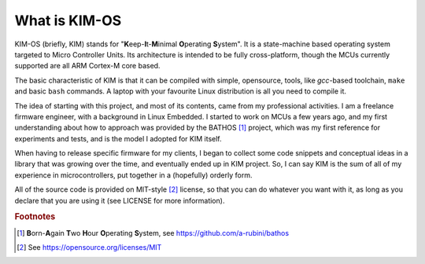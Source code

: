 What is KIM-OS
==================

.. index:: KIM

KIM-OS (briefly, KIM) stands for
"**K**\eep-**I**\t-**M**\inimal **O**\perating **S**\ystem". It is a
state-machine based operating system targeted to Micro Controller Units. Its
architecture is intended to be fully cross-platform, though the MCUs currently
supported are all ARM Cortex-M core based.

The basic characteristic of KIM is that it can be compiled with simple,
opensource, tools, like *gcc*-based toolchain, ``make`` and basic ``bash``
commands. A laptop with your favourite Linux distribution is all you need to
compile it.

The idea of starting with this project, and most of its contents, came from my
professional activities. I am a freelance firmware engineer, with a background
in Linux Embedded. I started to work on MCUs a few years ago, and my first
understanding about how to approach was provided by the
BATHOS [#f1]_ project, which was my first
reference for experiments and tests, and is the model I adopted for KIM
itself.

When having to release specific firmware for my clients, I began to collect some
code snippets and conceptual ideas in a library that was growing over the time,
and eventually ended up in KIM project. So, I can say KIM is the sum of all of
my experience in microcontrollers, put together in a (hopefully) orderly form.

All of the source code is provided on MIT-style [#f2]_ license, so that you can
do whatever you want with it, as long as you declare that you are using it (see
LICENSE for more information).

.. rubric:: Footnotes
.. [#f1]  **B**\orn-**A**\gain **T**\wo **H**\our **O**\perating **S**\ystem,
   see `<https://github.com/a-rubini/bathos>`_
.. [#f2] See `<https://opensource.org/licenses/MIT>`_
